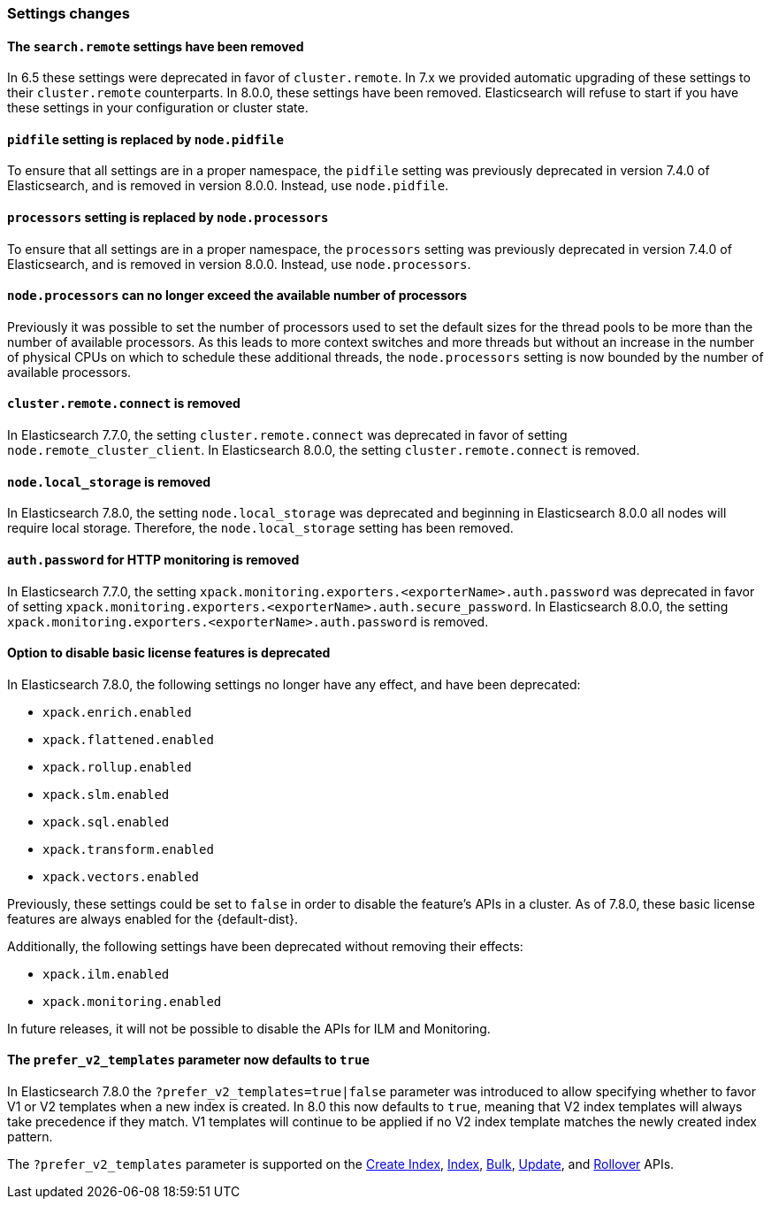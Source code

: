 [float]
[[breaking_80_settings_changes]]
=== Settings changes

[float]
[[search-remote-settings-removed]]
==== The `search.remote` settings have been removed

In 6.5 these settings were deprecated in favor of `cluster.remote`. In 7.x we
provided automatic upgrading of these settings to their `cluster.remote`
counterparts. In 8.0.0, these settings have been removed. Elasticsearch will
refuse to start if you have these settings in your configuration or cluster
state.

[float]
[[remove-pidfile]]
==== `pidfile` setting is replaced by `node.pidfile`

To ensure that all settings are in a proper namespace, the `pidfile` setting was
previously deprecated in version 7.4.0 of Elasticsearch, and is removed in
version 8.0.0. Instead, use `node.pidfile`.

[float]
[[remove-processors]]
==== `processors` setting is replaced by `node.processors`

To ensure that all settings are in a proper namespace, the `processors` setting
was previously deprecated in version 7.4.0 of Elasticsearch, and is removed in
version 8.0.0. Instead, use `node.processors`.

[float]
==== `node.processors` can no longer exceed the available number of processors

Previously it was possible to set the number of processors used to set the
default sizes for the thread pools to be more than the number of available
processors. As this leads to more context switches and more threads but without
an increase in the number of physical CPUs on which to schedule these additional
threads, the `node.processors` setting is now bounded by the number of available
processors.

[float]
==== `cluster.remote.connect` is removed

In Elasticsearch 7.7.0, the setting `cluster.remote.connect` was deprecated in
favor of setting `node.remote_cluster_client`. In Elasticsearch 8.0.0, the
setting `cluster.remote.connect` is removed.

[float]
==== `node.local_storage` is removed

In Elasticsearch 7.8.0, the setting `node.local_storage` was deprecated and
beginning in Elasticsearch 8.0.0 all nodes will require local storage. Therefore,
the `node.local_storage` setting has been removed.

[float]
==== `auth.password` for HTTP monitoring is removed

In Elasticsearch 7.7.0, the setting `xpack.monitoring.exporters.<exporterName>.auth.password`
was deprecated in favor of setting `xpack.monitoring.exporters.<exporterName>.auth.secure_password`.
In Elasticsearch 8.0.0, the setting `xpack.monitoring.exporters.<exporterName>.auth.password` is
removed.

[float]
==== Option to disable basic license features is deprecated

In Elasticsearch 7.8.0, the following settings no longer have any effect, and
have been deprecated:

* `xpack.enrich.enabled`
* `xpack.flattened.enabled`
* `xpack.rollup.enabled`
* `xpack.slm.enabled`
* `xpack.sql.enabled`
* `xpack.transform.enabled`
* `xpack.vectors.enabled`

Previously, these settings could be set to `false` in order to disable the
feature's APIs in a cluster. As of 7.8.0, these basic license features are
always enabled for the {default-dist}.

Additionally, the following settings have been deprecated without removing
their effects:

* `xpack.ilm.enabled`
* `xpack.monitoring.enabled`

In future releases, it will not be possible to disable the APIs for ILM
and Monitoring.

[float]
==== The `prefer_v2_templates` parameter now defaults to `true`

In Elasticsearch 7.8.0 the `?prefer_v2_templates=true|false` parameter was introduced to allow
specifying whether to favor V1 or V2 templates when a new index is created. In 8.0 this now defaults
to `true`, meaning that V2 index templates will always take precedence if they match. V1 templates
will continue to be applied if no V2 index template matches the newly created index pattern.

The `?prefer_v2_templates` parameter is supported on the <<indices-create-index,Create Index>>,
<<docs-index_,Index>>, <<docs-bulk,Bulk>>, <<docs-update,Update>>, and
<<indices-rollover-index,Rollover>> APIs.
